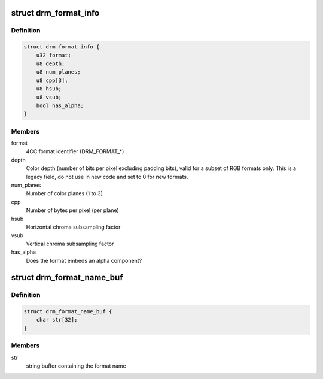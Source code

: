 .. -*- coding: utf-8; mode: rst -*-
.. src-file: include/drm/drm_fourcc.h

.. _`drm_format_info`:

struct drm_format_info
======================

.. c:type:: struct drm_format_info

    information about a DRM format

.. _`drm_format_info.definition`:

Definition
----------

.. code-block:: c

    struct drm_format_info {
        u32 format;
        u8 depth;
        u8 num_planes;
        u8 cpp[3];
        u8 hsub;
        u8 vsub;
        bool has_alpha;
    }

.. _`drm_format_info.members`:

Members
-------

format
    4CC format identifier (DRM_FORMAT_*)

depth
    Color depth (number of bits per pixel excluding padding bits),
    valid for a subset of RGB formats only. This is a legacy field, do not
    use in new code and set to 0 for new formats.

num_planes
    Number of color planes (1 to 3)

cpp
    Number of bytes per pixel (per plane)

hsub
    Horizontal chroma subsampling factor

vsub
    Vertical chroma subsampling factor

has_alpha
    Does the format embeds an alpha component?

.. _`drm_format_name_buf`:

struct drm_format_name_buf
==========================

.. c:type:: struct drm_format_name_buf

    name of a DRM format

.. _`drm_format_name_buf.definition`:

Definition
----------

.. code-block:: c

    struct drm_format_name_buf {
        char str[32];
    }

.. _`drm_format_name_buf.members`:

Members
-------

str
    string buffer containing the format name

.. This file was automatic generated / don't edit.

